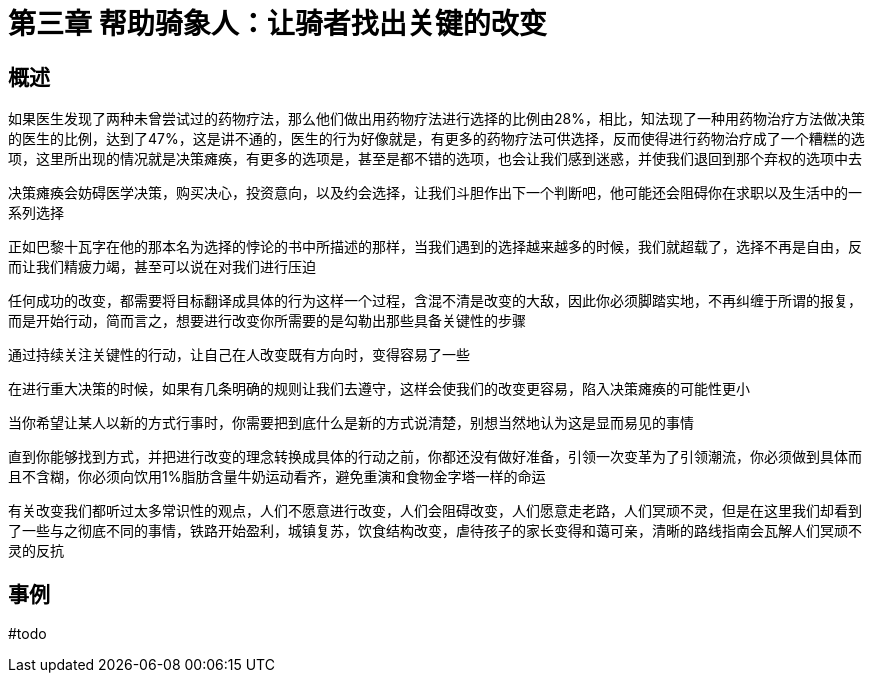 # 第三章 帮助骑象人：让骑者找出关键的改变

## 概述

如果医生发现了两种未曾尝试过的药物疗法，那么他们做出用药物疗法进行选择的比例由28%，相比，知法现了一种用药物治疗方法做决策的医生的比例，达到了47%，这是讲不通的，医生的行为好像就是，有更多的药物疗法可供选择，反而使得进行药物治疗成了一个糟糕的选项，这里所出现的情况就是决策瘫痪，有更多的选项是，甚至是都不错的选项，也会让我们感到迷惑，并使我们退回到那个弃权的选项中去

决策瘫痪会妨碍医学决策，购买决心，投资意向，以及约会选择，让我们斗胆作出下一个判断吧，他可能还会阻碍你在求职以及生活中的一系列选择

正如巴黎十瓦字在他的那本名为选择的悖论的书中所描述的那样，当我们遇到的选择越来越多的时候，我们就超载了，选择不再是自由，反而让我们精疲力竭，甚至可以说在对我们进行压迫

任何成功的改变，都需要将目标翻译成具体的行为这样一个过程，含混不清是改变的大敌，因此你必须脚踏实地，不再纠缠于所谓的报复，而是开始行动，简而言之，想要进行改变你所需要的是勾勒出那些具备关键性的步骤

通过持续关注关键性的行动，让自己在人改变既有方向时，变得容易了一些

在进行重大决策的时候，如果有几条明确的规则让我们去遵守，这样会使我们的改变更容易，陷入决策瘫痪的可能性更小

当你希望让某人以新的方式行事时，你需要把到底什么是新的方式说清楚，别想当然地认为这是显而易见的事情

直到你能够找到方式，并把进行改变的理念转换成具体的行动之前，你都还没有做好准备，引领一次变革为了引领潮流，你必须做到具体而且不含糊，你必须向饮用1%脂肪含量牛奶运动看齐，避免重演和食物金字塔一样的命运

有关改变我们都听过太多常识性的观点，人们不愿意进行改变，人们会阻碍改变，人们愿意走老路，人们冥顽不灵，但是在这里我们却看到了一些与之彻底不同的事情，铁路开始盈利，城镇复苏，饮食结构改变，虐待孩子的家长变得和蔼可亲，清晰的路线指南会瓦解人们冥顽不灵的反抗

## 事例

#todo

